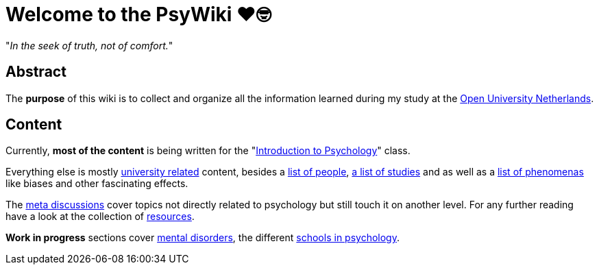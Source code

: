 = Welcome to the PsyWiki ❤️🤓

"_In the seek of truth, not of comfort._"

== Abstract

The *purpose* of this wiki is to collect and organize all the information learned during my study at the link:https://www.ou.nl[Open University Netherlands].

== Content

Currently, *most of the content* is being written for the "link:introduction/index.html[Introduction to Psychology]" class.

Everything else is mostly link:universiteit/index.html[university related] content, besides a  link:people/index.html[list of people], link:studies/index.html[a list of studies] and as well as a link:phenomena/index.html[list of phenomenas] like biases and other fascinating effects.

The link:meta/index.html[meta discussions] cover topics not directly related to psychology but still touch it on another level.
For any further reading have a look at the collection of link:resources/index.html[resources].

*Work in progress* sections cover link:/clinical/index.html[mental disorders], the different link:schools/index.html[schools in psychology].
